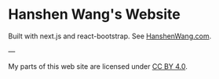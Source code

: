 * Hanshen Wang's Website
  Built with next.js and react-bootstrap. See [[https://www.hanshenwang.com][HanshenWang.com]].




---

My parts of this web site are licensed under [[https://creativecommons.org/licenses/by/4.0/][CC BY 4.0]].

[[https://i.creativecommons.org/l/by/4.0/88x31.png]]



















